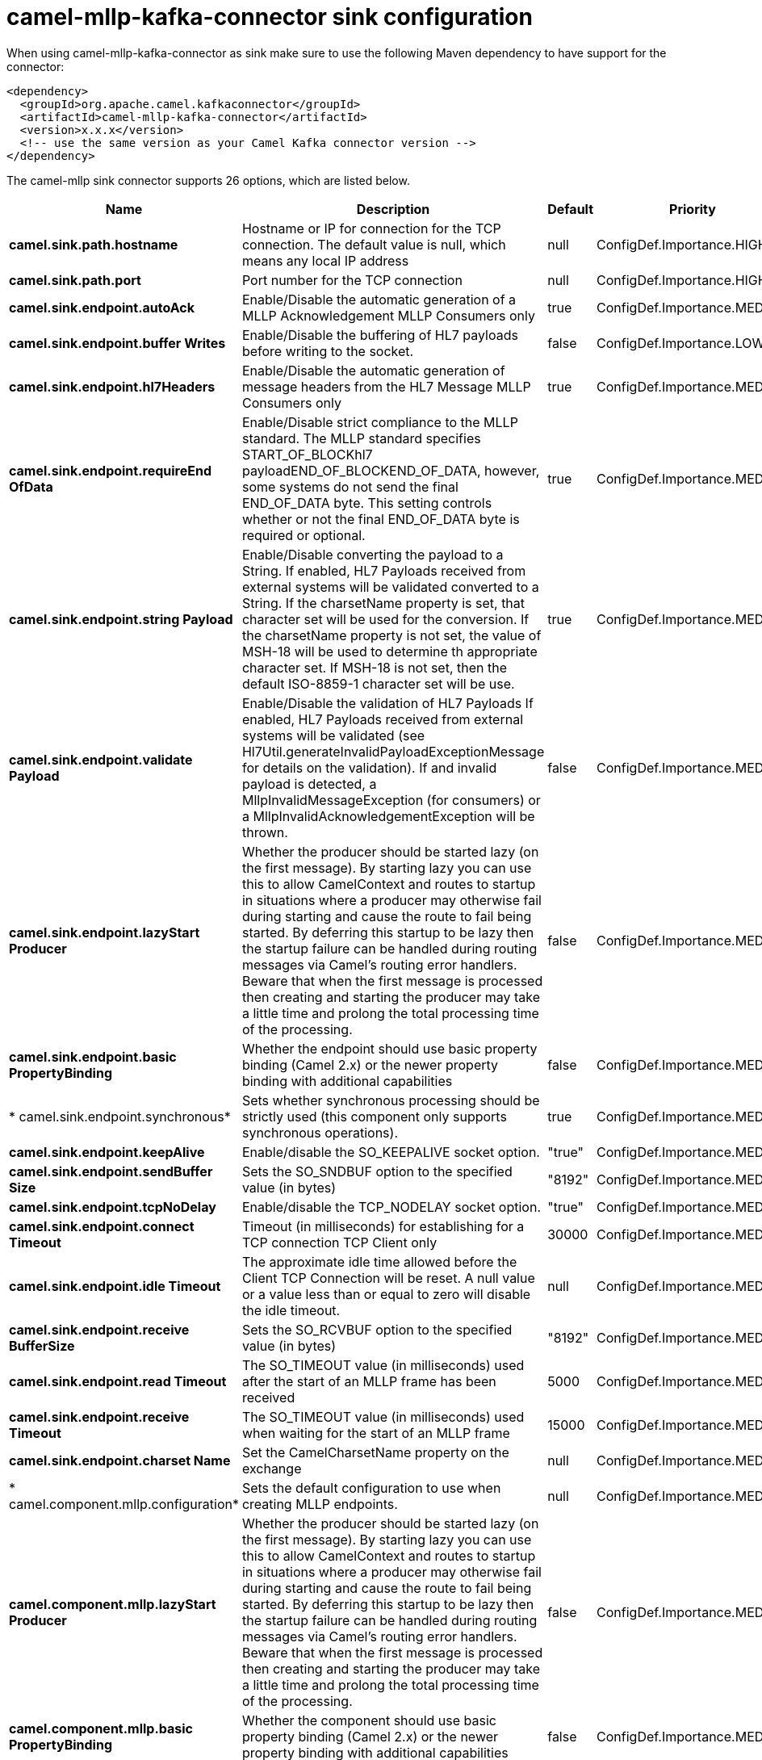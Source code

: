 // kafka-connector options: START
[[camel-mllp-kafka-connector-sink]]
= camel-mllp-kafka-connector sink configuration

When using camel-mllp-kafka-connector as sink make sure to use the following Maven dependency to have support for the connector:

[source,xml]
----
<dependency>
  <groupId>org.apache.camel.kafkaconnector</groupId>
  <artifactId>camel-mllp-kafka-connector</artifactId>
  <version>x.x.x</version>
  <!-- use the same version as your Camel Kafka connector version -->
</dependency>
----


The camel-mllp sink connector supports 26 options, which are listed below.



[width="100%",cols="2,5,^1,2",options="header"]
|===
| Name | Description | Default | Priority
| *camel.sink.path.hostname* | Hostname or IP for connection for the TCP connection. The default value is null, which means any local IP address | null | ConfigDef.Importance.HIGH
| *camel.sink.path.port* | Port number for the TCP connection | null | ConfigDef.Importance.HIGH
| *camel.sink.endpoint.autoAck* | Enable/Disable the automatic generation of a MLLP Acknowledgement MLLP Consumers only | true | ConfigDef.Importance.MEDIUM
| *camel.sink.endpoint.buffer Writes* | Enable/Disable the buffering of HL7 payloads before writing to the socket. | false | ConfigDef.Importance.LOW
| *camel.sink.endpoint.hl7Headers* | Enable/Disable the automatic generation of message headers from the HL7 Message MLLP Consumers only | true | ConfigDef.Importance.MEDIUM
| *camel.sink.endpoint.requireEnd OfData* | Enable/Disable strict compliance to the MLLP standard. The MLLP standard specifies START_OF_BLOCKhl7 payloadEND_OF_BLOCKEND_OF_DATA, however, some systems do not send the final END_OF_DATA byte. This setting controls whether or not the final END_OF_DATA byte is required or optional. | true | ConfigDef.Importance.MEDIUM
| *camel.sink.endpoint.string Payload* | Enable/Disable converting the payload to a String. If enabled, HL7 Payloads received from external systems will be validated converted to a String. If the charsetName property is set, that character set will be used for the conversion. If the charsetName property is not set, the value of MSH-18 will be used to determine th appropriate character set. If MSH-18 is not set, then the default ISO-8859-1 character set will be use. | true | ConfigDef.Importance.MEDIUM
| *camel.sink.endpoint.validate Payload* | Enable/Disable the validation of HL7 Payloads If enabled, HL7 Payloads received from external systems will be validated (see Hl7Util.generateInvalidPayloadExceptionMessage for details on the validation). If and invalid payload is detected, a MllpInvalidMessageException (for consumers) or a MllpInvalidAcknowledgementException will be thrown. | false | ConfigDef.Importance.MEDIUM
| *camel.sink.endpoint.lazyStart Producer* | Whether the producer should be started lazy (on the first message). By starting lazy you can use this to allow CamelContext and routes to startup in situations where a producer may otherwise fail during starting and cause the route to fail being started. By deferring this startup to be lazy then the startup failure can be handled during routing messages via Camel's routing error handlers. Beware that when the first message is processed then creating and starting the producer may take a little time and prolong the total processing time of the processing. | false | ConfigDef.Importance.MEDIUM
| *camel.sink.endpoint.basic PropertyBinding* | Whether the endpoint should use basic property binding (Camel 2.x) or the newer property binding with additional capabilities | false | ConfigDef.Importance.MEDIUM
| * camel.sink.endpoint.synchronous* | Sets whether synchronous processing should be strictly used (this component only supports synchronous operations). | true | ConfigDef.Importance.MEDIUM
| *camel.sink.endpoint.keepAlive* | Enable/disable the SO_KEEPALIVE socket option. | "true" | ConfigDef.Importance.MEDIUM
| *camel.sink.endpoint.sendBuffer Size* | Sets the SO_SNDBUF option to the specified value (in bytes) | "8192" | ConfigDef.Importance.MEDIUM
| *camel.sink.endpoint.tcpNoDelay* | Enable/disable the TCP_NODELAY socket option. | "true" | ConfigDef.Importance.MEDIUM
| *camel.sink.endpoint.connect Timeout* | Timeout (in milliseconds) for establishing for a TCP connection TCP Client only | 30000 | ConfigDef.Importance.MEDIUM
| *camel.sink.endpoint.idle Timeout* | The approximate idle time allowed before the Client TCP Connection will be reset. A null value or a value less than or equal to zero will disable the idle timeout. | null | ConfigDef.Importance.MEDIUM
| *camel.sink.endpoint.receive BufferSize* | Sets the SO_RCVBUF option to the specified value (in bytes) | "8192" | ConfigDef.Importance.MEDIUM
| *camel.sink.endpoint.read Timeout* | The SO_TIMEOUT value (in milliseconds) used after the start of an MLLP frame has been received | 5000 | ConfigDef.Importance.MEDIUM
| *camel.sink.endpoint.receive Timeout* | The SO_TIMEOUT value (in milliseconds) used when waiting for the start of an MLLP frame | 15000 | ConfigDef.Importance.MEDIUM
| *camel.sink.endpoint.charset Name* | Set the CamelCharsetName property on the exchange | null | ConfigDef.Importance.MEDIUM
| * camel.component.mllp.configuration* | Sets the default configuration to use when creating MLLP endpoints. | null | ConfigDef.Importance.MEDIUM
| *camel.component.mllp.lazyStart Producer* | Whether the producer should be started lazy (on the first message). By starting lazy you can use this to allow CamelContext and routes to startup in situations where a producer may otherwise fail during starting and cause the route to fail being started. By deferring this startup to be lazy then the startup failure can be handled during routing messages via Camel's routing error handlers. Beware that when the first message is processed then creating and starting the producer may take a little time and prolong the total processing time of the processing. | false | ConfigDef.Importance.MEDIUM
| *camel.component.mllp.basic PropertyBinding* | Whether the component should use basic property binding (Camel 2.x) or the newer property binding with additional capabilities | false | ConfigDef.Importance.MEDIUM
| *camel.component.mllp.default Charset* | Set the default character set to use for byte to/from String conversions. | "ISO-8859-1" | ConfigDef.Importance.MEDIUM
| *camel.component.mllp.logPhi* | Set the component to log PHI data. | "true" | ConfigDef.Importance.MEDIUM
| *camel.component.mllp.logPhiMax Bytes* | Set the maximum number of bytes of PHI that will be logged in a log entry. | "5120" | ConfigDef.Importance.MEDIUM
|===
// kafka-connector options: END
